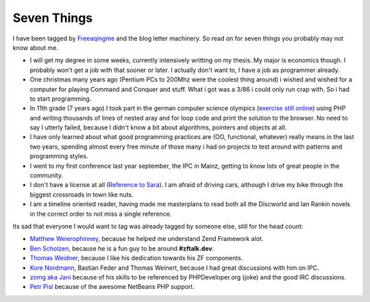 Seven Things
============

I have been tagged by
`Freeaqingme <http://dolfschimmel.freeaqingme.com/?p=78>`_ and the blog
letter machinery. So read on for seven things you probably may not know
about me.

-  I will get my degree in some weeks, currently intensively writting on
   my thesis. My major is economics though. I probably won't get a job
   with that sooner or later. I actually don't want to, I have a job as
   programmer already.
-  One christmas many years ago (Pentium PCs to 200Mhz were the coolest
   thing around) i wished and wished for a computer for playing Command
   and Conquer and stuff. What i got was a 3/86 i could only run crap
   with. So i had to start programming.
-  In 11th grade (7 years ago) I took part in the german computer
   science olympics (`exercise still
   online <http://www.bwinf.de/uploads/media/bwi20/runde1/20bwinf.pdf>`_)
   using PHP and writing thousands of lines of nested aray and for loop
   code and print the solution to the browser. No need to say I utterly
   failed, because I didn't know a bit about algorithms, pointers and
   objects at all.
-  I have only learned about what good programming practices are (OO,
   functional, whatever) really means in the last two years, spending
   almost every free minute of those many i had on projects to test
   around with patterns and programming styles.
-  I went to my first conference last year september, the IPC in Mainz,
   getting to know lots of great people in the community.
-  I don't have a license at all (`Reference to
   Sara <http://blog.libssh2.org/index.php?/archives/122-Seven-Things.html>`_).
   I am afraid of driving cars, although I drive my bike through the
   biggest crossroads in town like nuts.
-  I am a timeline oriented reader, having made me masterplans to read
   both all the Discworld and Ian Rankin novels in the correct order to
   not miss a single reference.

Its sad that everyone I would want to tag was already tagged by someone
else, still for the head count:

-  `Matthew Weierophinney <http://weierophinney.net/matthew/>`_, because
   he helped me understand Zend Framework alot.
-  `Ben Scholzen <http://www.dasprids.de/>`_, because he is a fun guy to
   be around **#zftalk.dev**.
-  `Thomas Weidner <http://www.thomasweidner.com/flatpress/>`_, because
   I like his dedication towards his ZF components.
-  `Kore Nordmann <http://kore-nordmann.de/blog.html>`_, Bastian Feder
   and Thomas Weinert, because I had great discussions with him on IPC.
-  `zomg aka Jani <http://codeutopia.net/blog/>`_ because of his skills
   to be referenced by PHPDeveloper.org (joke) and the good IRC
   discussions.
-  `Petr Pisl <http://blogs.sun.com/netbeansphp/>`_ because of the
   awesome NetBeans PHP support.


.. categories:: none
.. tags:: none
.. comments::
.. author:: beberlei <kontakt@beberlei.de>